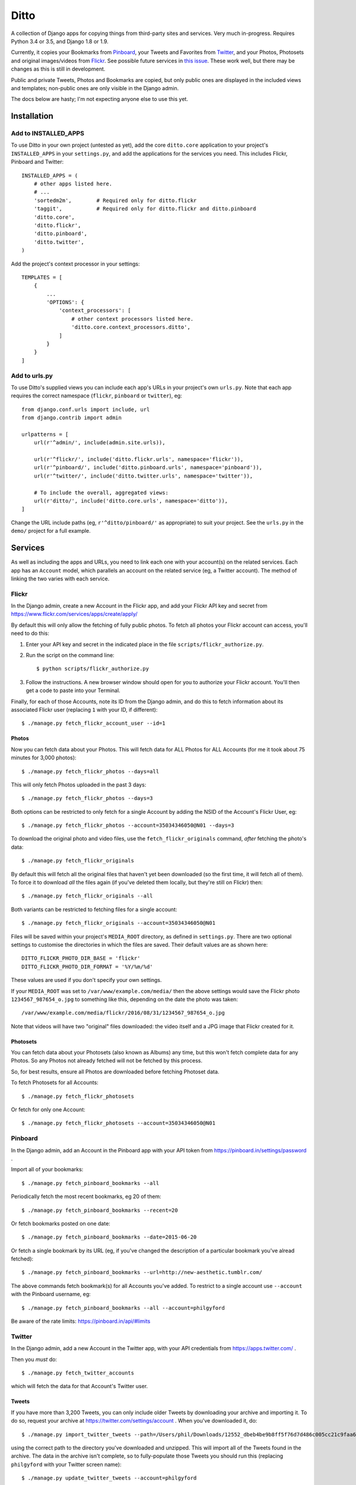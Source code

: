 =======
 Ditto
=======

.. image:: https://travis-ci.org/philgyford/django-ditto.svg?branch=master
  :target: https://travis-ci.org/philgyford/django-ditto?branch=master

.. image:: https://coveralls.io/repos/github/philgyford/django-ditto/badge.svg?branch=master
  :target: https://coveralls.io/github/philgyford/django-ditto?branch=master

A collection of Django apps for copying things from third-party sites and
services. Very much in-progress. Requires Python 3.4 or 3.5, and Django 1.8 or
1.9.

Currently, it copies your Bookmarks from `Pinboard <https://pinboard.in/>`_, your Tweets and Favorites from `Twitter <https://twitter.com/>`_, and your Photos, Photosets and original images/videos from `Flickr <https://flickr.com/>`_. See possible future services in `this issue <https://github.com/philgyford/django-ditto/issues/23>`_. These work well, but there may be changes as this is still in development.

Public and private Tweets, Photos and Bookmarks are copied, but only public
ones are displayed in the included views and templates; non-public ones are
only visible in the Django admin.

The docs below are hasty; I'm not expecting anyone else to use this yet.


##############
 Installation
##############

*********************
Add to INSTALLED_APPS
*********************

To use Ditto in your own project (untested as yet), add the core ``ditto.core`` application to your project's ``INSTALLED_APPS`` in your ``settings.py``, and add the applications for the services you need. This includes Flickr, Pinboard and Twitter::

    INSTALLED_APPS = (
        # other apps listed here.
        # ...
        'sortedm2m',        # Required only for ditto.flickr
        'taggit',           # Required only for ditto.flickr and ditto.pinboard
        'ditto.core',
        'ditto.flickr',
        'ditto.pinboard',
        'ditto.twitter',
    )

Add the project's context processor in your settings::

    TEMPLATES = [
        {
            ...
            'OPTIONS': {
                'context_processors': [
                    # other context processors listed here.
                    'ditto.core.context_processors.ditto',
                ]
            }
        }
    ]

**************
Add to urls.py
**************

To use Ditto's supplied views you can include each app's URLs in your project's own ``urls.py``. Note that each app requires the correct namespace (``flickr``, ``pinboard`` or ``twitter``), eg::

    from django.conf.urls import include, url
    from django.contrib import admin

    urlpatterns = [
        url(r'^admin/', include(admin.site.urls)),

        url(r'^flickr/', include('ditto.flickr.urls', namespace='flickr')),
        url(r'^pinboard/', include('ditto.pinboard.urls', namespace='pinboard')),
        url(r'^twitter/', include('ditto.twitter.urls', namespace='twitter')),

        # To include the overall, aggregated views:
        url(r'ditto/', include('ditto.core.urls', namespace='ditto')),
    ]

Change the URL include paths (eg, ``r'^ditto/pinboard/'`` as appropriate) to
suit your project. See the ``urls.py`` in the ``demo/`` project for a full
example.


##########
 Services
##########

As well as including the apps and URLs, you need to link each one with your account(s) on the related services. Each app has an ``Account`` model, which parallels an account on the related service (eg, a Twitter account). The method of linking the two varies with each service.


******
Flickr
******

In the Django admin, create a new Account in the Flickr app, and add your Flickr API key and secret from https://www.flickr.com/services/apps/create/apply/

By default this will only allow the fetching of fully public photos. To fetch
all photos your Flickr account can access, you'll need to do this:

1. Enter your API key and secret in the indicated place in the file
   ``scripts/flickr_authorize.py``.

2. Run the script on the command line::

   $ python scripts/flickr_authorize.py

3. Follow the instructions. A new browser window should open for you to
   authorize your Flickr account. You'll then get a code to paste into your
   Terminal.

Finally, for each of those Accounts, note its ID from the Django admin, and do this to fetch information about its associated Flickr user (replacing ``1`` with your ID, if different)::

    $ ./manage.py fetch_flickr_account_user --id=1

Photos
======

Now you can fetch data about your Photos. This will fetch data for ALL Photos for ALL Accounts (for me it took about 75 minutes for 3,000 photos)::

    $ ./manage.py fetch_flickr_photos --days=all

This will only fetch Photos uploaded in the past 3 days::

    $ ./manage.py fetch_flickr_photos --days=3

Both options can be restricted to only fetch for a single Account by adding the NSID of the Account's Flickr User, eg::

    $ ./manage.py fetch_flickr_photos --account=35034346050@N01 --days=3

To download the original photo and video files, use the ``fetch_flickr_originals`` command, *after* fetching the photo's data::

    $ ./manage.py fetch_flickr_originals

By default this will fetch all the original files that haven't yet been downloaded (so the first time, it will fetch all of them). To force it to download *all* the files again (if you've deleted them locally, but they're still on Flickr) then::

    $ ./manage.py fetch_flickr_originals --all

Both variants can be restricted to fetching files for a single account::

    $ ./manage.py fetch_flickr_originals --account=35034346050@N01

Files will be saved within your project's ``MEDIA_ROOT`` directory, as defined in ``settings.py``. There are two optional settings to customise the directories in which the files are saved. Their default values are as shown here::

   DITTO_FLICKR_PHOTO_DIR_BASE = 'flickr'
   DITTO_FLICKR_PHOTO_DIR_FORMAT = '%Y/%m/%d'

These values are used if you don't specify your own settings.

If your ``MEDIA_ROOT`` was set to ``/var/www/example.com/media/`` then the above settings would save the Flickr photo ``1234567_987654_o.jpg`` to something like this, depending on the date the photo was taken::

    /var/www/example.com/media/flickr/2016/08/31/1234567_987654_o.jpg

Note that videos will have two "original" files downloaded: the video itself and a JPG image that Flickr created for it.

Photosets
=========

You can fetch data about your Photosets (also known as Albums) any time, but
this won't fetch complete data for any Photos. So any Photos not already
fetched will not be fetched by this process.

So, for best results, ensure all Photos are downloaded before fetching Photoset
data.

To fetch Photosets for all Accounts::

    $ ./manage.py fetch_flickr_photosets

Or fetch for only one Account::

    $ ./manage.py fetch_flickr_photosets --account=35034346050@N01


********
Pinboard
********

In the Django admin, add an Account in the Pinboard app with your API token from https://pinboard.in/settings/password .

Import all of your bookmarks::

    $ ./manage.py fetch_pinboard_bookmarks --all

Periodically fetch the most recent bookmarks, eg 20 of them::

    $ ./manage.py fetch_pinboard_bookmarks --recent=20

Or fetch bookmarks posted on one date::

    $ ./manage.py fetch_pinboard_bookmarks --date=2015-06-20

Or fetch a single bookmark by its URL (eg, if you've changed the description
of a particular bookmark you've alread fetched)::

    $ ./manage.py fetch_pinboard_bookmarks --url=http://new-aesthetic.tumblr.com/

The above commands fetch bookmark(s) for all Accounts you've added. To restrict to a single account use ``--account`` with the Pinboard username, eg::

    $ ./manage.py fetch_pinboard_bookmarks --all --account=philgyford

Be aware of the rate limits: https://pinboard.in/api/#limits


*******
Twitter
*******

In the Django admin, add a new Account in the Twitter app, with your API credentials from https://apps.twitter.com/ .

Then you *must* do::

    $ ./manage.py fetch_twitter_accounts

which will fetch the data for that Account's Twitter user.

Tweets
======

If you have more than 3,200 Tweets, you can only include older Tweets by downloading your archive and importing it. To do so, request your archive at https://twitter.com/settings/account . When you've downloaded it, do::

    $ ./manage.py import_twitter_tweets --path=/Users/phil/Downloads/12552_dbeb4be9b8ff5f76d7d486c005cc21c9faa61f66

using the correct path to the directory you've downloaded and unzipped. This will import all of the Tweets found in the archive. The data in the archive isn't complete, so to fully-populate those Tweets you should run this (replacing ``philgyford`` with your Twitter screen name)::

    $ ./manage.py update_twitter_tweets --account=philgyford

This will fetch data for up to 6000 Tweets. You can run it every 15 minutes if you have more than 6000 Tweets in your archive. It will fetch data for the least-recently fetched.  It's worth running every so often in the future, to fetch the latest data (such as Retweet and Like counts).

If there are newer Tweets, not in your downloaded archive, then run this::

    $ ./manage.py fetch_twitter_tweets --account=philgyford --recent=3200

The ``3200`` is the number of recent Tweets to fetch, with ``3200`` being the maximum allowed in one go.

Run this version periodically to fetch the Tweets since you last fetched any::

    $ ./manage.py fetch_twitter_tweets --account=philgyford --recent=new

You might also, or instead, want to fetch more than that, eg::

    $ ./manage.py fetch_twitter_tweets --account=philgyford --recent=200

This would update data such as the Retweet and Like counts for all of the 200
fetched Tweets, even if they're older than your last fetch.

If you have more than one Twitter Account in Ditto, the above commands can be
run across all of them by omitting the ``--account`` option. eg::

    $ ./manage.py fetch_twitter_tweets --recent=new

Favorites/Likes
===============

And one or both of these to fetch recent Tweets that all your Accounts have liked::

    $ ./manage.py fetch_twitter_favorites --recent=new
    $ ./manage.py fetch_twitter_favorites --recent=200

Or restrict to a single Account::

    $ ./manage.py fetch_twitter_favorites --account=philgyford --recent=new
    $ ./manage.py fetch_twitter_favorites --account=philgyford --recent=200

Users
=====

You may periodically want to update the stored data about all the Twitter users
stored in Ditto. (quantity of Tweets, descriptions, etc). Do it like this::

    $ ./manage.py update_twitter_users --account=philgyford

This requires an ``account`` as the data is fetched from that Twitter user's point of view, when it comes to privacy etc.


##############
 Other things
##############


*****************
Optional settings
*****************

To have large numbers formatted nicely, ensure these are in your ``settings.py``::

    USE_L10N = True
    USE_THOUSAND_SEPARATOR = True


***********
Development
***********

There's a basic Django project in ``devproject/`` to make it easier to work on
the app. This might be enough to get things up and running::

    $ pip install -r devproject/requirements.txt
    $ python setup.py develop
    $ ./devproject/manage.py runserver


*****
Tests
*****

Run tests with tox. Install it with::

    $ pip install tox

You'll need to have all versions of python available that are tested against (see ``tox.ini``). This might mean deactivating a virtualenv if you're using one with ``devproject/``. Then run all tests in all environments like::

    $ tox

To run tests in only one environment, specify it. In this case, Python 3.5 and
Django 1.9::

    $ tox -e py35-django19

To run a specific test, add its path after ``--``, eg::

    $ tox -e py35-django19 -- tests.ditto.tests.test_views.DittoViewTests.test_home_templates

Running the tests in all environments will generate coverage output. There will
also be an ``htmlcov/`` directory containing an HTML report. You can also
generaet these reports without running all the other tests::

    $ tox -e coverage


***************************
Other notes for development
***************************

Using coverage.py to check test coverage::

    $ coverage run --source='.' ./manage.py test
    $ coverage report

Instead of the in-terminal report, get an HTML version::

    $ coverage html
    $ open -a "Google Chrome" htmlcov/index.html



